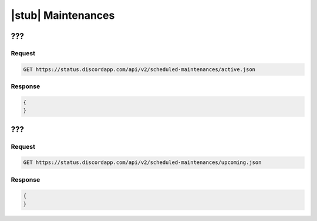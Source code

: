 |stub| Maintenances
===================

???
---

Request
~~~~~~~

.. code-block:: http

    GET https://status.discordapp.com/api/v2/scheduled-maintenances/active.json

Response
~~~~~~~~

.. code-block:: json

    {
    }


???
---

Request
~~~~~~~

.. code-block:: http

    GET https://status.discordapp.com/api/v2/scheduled-maintenances/upcoming.json

Response
~~~~~~~~

.. code-block:: json

    {
    }
